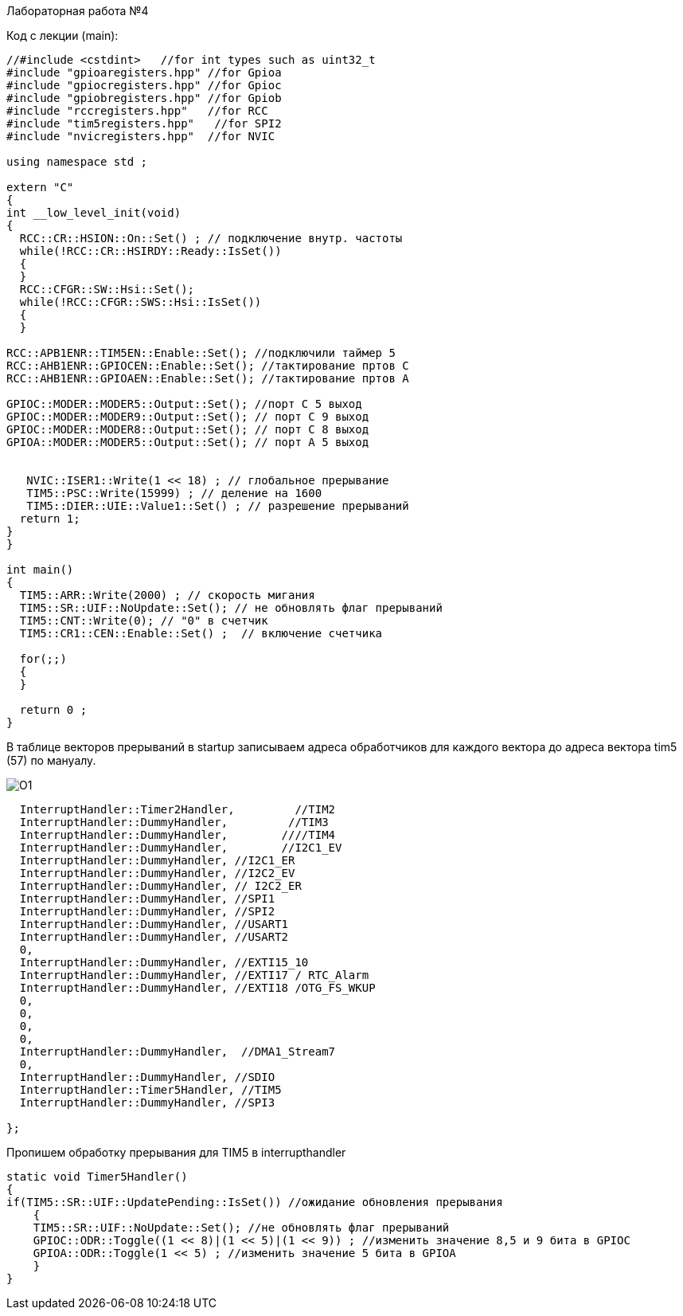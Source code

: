 Лабораторная работа №4

Код с лекции (main):

----

//#include <cstdint>   //for int types such as uint32_t
#include "gpioaregisters.hpp" //for Gpioa
#include "gpiocregisters.hpp" //for Gpioc
#include "gpiobregisters.hpp" //for Gpiob
#include "rccregisters.hpp"   //for RCC
#include "tim5registers.hpp"   //for SPI2
#include "nvicregisters.hpp"  //for NVIC

using namespace std ;

extern "C"
{
int __low_level_init(void)
{
  RCC::CR::HSION::On::Set() ; // подключение внутр. частоты
  while(!RCC::CR::HSIRDY::Ready::IsSet()) 
  {
  }
  RCC::CFGR::SW::Hsi::Set();
  while(!RCC::CFGR::SWS::Hsi::IsSet())
  {
  }
  
RCC::APB1ENR::TIM5EN::Enable::Set(); //подключили таймер 5
RCC::AHB1ENR::GPIOCEN::Enable::Set(); //тактирование пртов С
RCC::AHB1ENR::GPIOAEN::Enable::Set(); //тактирование пртов А
  
GPIOC::MODER::MODER5::Output::Set(); //порт С 5 выход
GPIOC::MODER::MODER9::Output::Set(); // порт С 9 выход 
GPIOC::MODER::MODER8::Output::Set(); // порт С 8 выход
GPIOA::MODER::MODER5::Output::Set(); // порт А 5 выход 
      
  
   NVIC::ISER1::Write(1 << 18) ; // глобальное прерывание
   TIM5::PSC::Write(15999) ; // деление на 1600
   TIM5::DIER::UIE::Value1::Set() ; // разрешение прерываний
  return 1;
}
}

int main()
{
  TIM5::ARR::Write(2000) ; // скорость мигания 
  TIM5::SR::UIF::NoUpdate::Set(); // не обновлять флаг прерываний 
  TIM5::CNT::Write(0); // "0" в счетчик
  TIM5::CR1::CEN::Enable::Set() ;  // включение счетчика
  
  for(;;)
  {
  }
  
  return 0 ;
}

----

В таблице векторов прерываний в startup записываем адреса обработчиков для каждого вектора до адреса вектора tim5 (57) по мануалу.

image::O1.png[]

[source, C]

----


  InterruptHandler::Timer2Handler,         //TIM2  	
  InterruptHandler::DummyHandler,         //TIM3
  InterruptHandler::DummyHandler,        ////TIM4
  InterruptHandler::DummyHandler,        //I2C1_EV
  InterruptHandler::DummyHandler, //I2C1_ER
  InterruptHandler::DummyHandler, //I2C2_EV
  InterruptHandler::DummyHandler, // I2C2_ER
  InterruptHandler::DummyHandler, //SPI1
  InterruptHandler::DummyHandler, //SPI2
  InterruptHandler::DummyHandler, //USART1
  InterruptHandler::DummyHandler, //USART2
  0, 
  InterruptHandler::DummyHandler, //EXTI15_10
  InterruptHandler::DummyHandler, //EXTI17 / RTC_Alarm
  InterruptHandler::DummyHandler, //EXTI18 /OTG_FS_WKUP
  0,
  0,
  0,
  0,
  InterruptHandler::DummyHandler,  //DMA1_Stream7
  0,
  InterruptHandler::DummyHandler, //SDIO
  InterruptHandler::Timer5Handler, //TIM5
  InterruptHandler::DummyHandler, //SPI3

};

----

Пропишем обработку прерывания для TIM5 в interrupthandler

[source, C]

----

static void Timer5Handler()
{
if(TIM5::SR::UIF::UpdatePending::IsSet()) //ожидание обновления прерывания
    {
    TIM5::SR::UIF::NoUpdate::Set(); //не обновлять флаг прерываний
    GPIOC::ODR::Toggle((1 << 8)|(1 << 5)|(1 << 9)) ; //изменить значение 8,5 и 9 бита в GPIOC
    GPIOA::ODR::Toggle(1 << 5) ; //изменить значение 5 бита в GPIOA
    }
}

----
